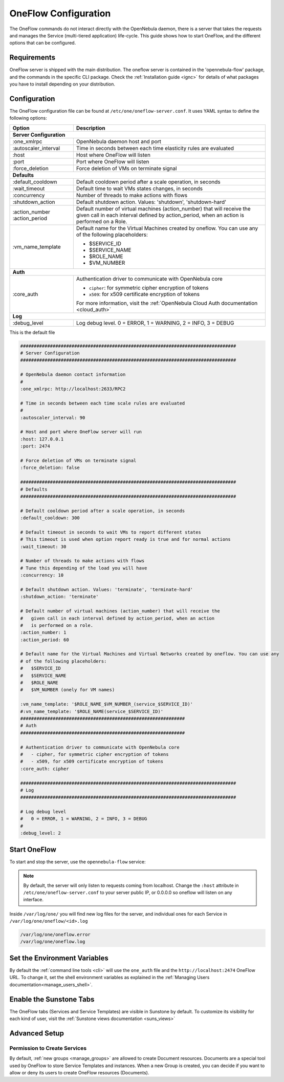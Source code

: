 .. _appflow_configure:

=====================
OneFlow Configuration
=====================

The OneFlow commands do not interact directly with the OpenNebula daemon, there is a server that takes the requests and manages the Service (multi-tiered application) life-cycle. This guide shows how to start OneFlow, and the different options that can be configured.

Requirements
============

OneFlow server is shipped with the main distribution. The oneflow server is contained in the 'opennebula-flow' package, and the commands in the specific CLI package. Check the :ref:`Installation guide <ignc>` for details of what packages you have to install depending on your distribution.

Configuration
=============

The OneFlow configuration file can be found at ``/etc/one/oneflow-server.conf``. It uses YAML syntax to define the following options:

+-----------------------+-------------------------------------------------------------------------------------------------------------------------------------------------------------------------+
|        Option         |                                                                               Description                                                                               |
+=======================+=========================================================================================================================================================================+
| **Server Configuration**                                                                                                                                                                        |
+-----------------------+-------------------------------------------------------------------------------------------------------------------------------------------------------------------------+
| :one\_xmlrpc          | OpenNebula daemon host and port                                                                                                                                         |
+-----------------------+-------------------------------------------------------------------------------------------------------------------------------------------------------------------------+
| :autoscaler\_interval | Time in seconds between each time elasticity rules are evaluated                                                                                                        |
+-----------------------+-------------------------------------------------------------------------------------------------------------------------------------------------------------------------+
| :host                 | Host where OneFlow will listen                                                                                                                                          |
+-----------------------+-------------------------------------------------------------------------------------------------------------------------------------------------------------------------+
| :port                 | Port where OneFlow will listen                                                                                                                                          |
+-----------------------+-------------------------------------------------------------------------------------------------------------------------------------------------------------------------+
| :force_deletion       | Force deletion of VMs on terminate signal                                                                                                                               |
+-----------------------+-------------------------------------------------------------------------------------------------------------------------------------------------------------------------+
| **Defaults**                                                                                                                                                                                    |
+-----------------------+-------------------------------------------------------------------------------------------------------------------------------------------------------------------------+
| :default\_cooldown    | Default cooldown period after a scale operation, in seconds                                                                                                             |
+-----------------------+-------------------------------------------------------------------------------------------------------------------------------------------------------------------------+
| :wait_timeout         | Default time to wait VMs states changes, in seconds                                                                                                                     |
+-----------------------+-------------------------------------------------------------------------------------------------------------------------------------------------------------------------+
| :concurrency          | Number of threads to make actions with flows                                                                                                                            |
+-----------------------+-------------------------------------------------------------------------------------------------------------------------------------------------------------------------+
| :shutdown\_action     | Default shutdown action. Values: 'shutdown', 'shutdown-hard'                                                                                                            |
+-----------------------+-------------------------------------------------------------------------------------------------------------------------------------------------------------------------+
| :action\_number       | Default number of virtual machines (action\_number) that will receive the given call in each interval defined by action\_period, when an action is performed on a Role. |
| :action\_period       |                                                                                                                                                                         |
+-----------------------+-------------------------------------------------------------------------------------------------------------------------------------------------------------------------+
| :vm\_name\_template   | Default name for the Virtual Machines created by oneflow. You can use any of the following placeholders:                                                                |
|                       |                                                                                                                                                                         |
|                       | - $SERVICE_ID                                                                                                                                                           |
|                       | - $SERVICE_NAME                                                                                                                                                         |
|                       | - $ROLE_NAME                                                                                                                                                            |
|                       | - $VM_NUMBER                                                                                                                                                            |
+-----------------------+-------------------------------------------------------------------------------------------------------------------------------------------------------------------------+
| **Auth**                                                                                                                                                                                        |
+-----------------------+-------------------------------------------------------------------------------------------------------------------------------------------------------------------------+
| :core\_auth           | Authentication driver to communicate with OpenNebula core                                                                                                               |
|                       |                                                                                                                                                                         |
|                       | * ``cipher``: for symmetric cipher encryption of tokens                                                                                                                 |
|                       | * ``x509``: for x509 certificate encryption of tokens                                                                                                                   |
|                       |                                                                                                                                                                         |
|                       | For more information, visit the :ref:`OpenNebula Cloud Auth documentation <cloud_auth>`                                                                                 |
+-----------------------+-------------------------------------------------------------------------------------------------------------------------------------------------------------------------+
| **Log**                                                                                                                                                                                         |
+-----------------------+-------------------------------------------------------------------------------------------------------------------------------------------------------------------------+
| :debug\_level         | Log debug level. 0 = ERROR, 1 = WARNING, 2 = INFO, 3 = DEBUG                                                                                                            |
+-----------------------+-------------------------------------------------------------------------------------------------------------------------------------------------------------------------+

This is the default file

.. code-block:: yaml

    ################################################################################
    # Server Configuration
    ################################################################################

    # OpenNebula daemon contact information
    #
    :one_xmlrpc: http://localhost:2633/RPC2

    # Time in seconds between each time scale rules are evaluated
    #
    :autoscaler_interval: 90

    # Host and port where OneFlow server will run
    :host: 127.0.0.1
    :port: 2474

    # Force deletion of VMs on terminate signal
    :force_deletion: false

    ################################################################################
    # Defaults
    ################################################################################

    # Default cooldown period after a scale operation, in seconds
    :default_cooldown: 300

    # Default timeout in seconds to wait VMs to report different states
    # This timeout is used when option report ready is true and for normal actions
    :wait_timeout: 30

    # Number of threads to make actions with flows
    # Tune this depending of the load you will have
    :concurrency: 10

    # Default shutdown action. Values: 'terminate', 'terminate-hard'
    :shutdown_action: 'terminate'

    # Default number of virtual machines (action_number) that will receive the
    #   given call in each interval defined by action_period, when an action
    #   is performed on a role.
    :action_number: 1
    :action_period: 60

    # Default name for the Virtual Machines and Virtual Networks created by oneflow. You can use any
    # of the following placeholders:
    #   $SERVICE_ID
    #   $SERVICE_NAME
    #   $ROLE_NAME
    #   $VM_NUMBER (onely for VM names)

    :vm_name_template: '$ROLE_NAME_$VM_NUMBER_(service_$SERVICE_ID)'
    #:vn_name_template: '$ROLE_NAME(service_$SERVICE_ID)'
    #############################################################
    # Auth
    #############################################################

    # Authentication driver to communicate with OpenNebula core
    #   - cipher, for symmetric cipher encryption of tokens
    #   - x509, for x509 certificate encryption of tokens
    :core_auth: cipher

    ################################################################################
    # Log
    ################################################################################

    # Log debug level
    #   0 = ERROR, 1 = WARNING, 2 = INFO, 3 = DEBUG
    #
    :debug_level: 2

Start OneFlow
=============

To start and stop the server, use the ``opennebula-flow`` service:

.. prompt:: bash # auto

    # service opennebula-flow start

.. note:: By default, the server will only listen to requests coming from localhost. Change the ``:host`` attribute in ``/etc/one/oneflow-server.conf`` to your server public IP, or 0.0.0.0 so oneflow will listen on any interface.

Inside ``/var/log/one/`` you will find new log files for the server, and individual ones for each Service in ``/var/log/one/oneflow/<id>.log``

.. code::

    /var/log/one/oneflow.error
    /var/log/one/oneflow.log

Set the Environment Variables
================================================================================

By default the :ref:`command line tools <cli>` will use the ``one_auth`` file and the ``http://localhost:2474`` OneFlow URL. To change it, set the shell environment variables as explained in the :ref:`Managing Users documentation<manage_users_shell>`.

Enable the Sunstone Tabs
========================

The OneFlow tabs (Services and Service Templates) are visible in Sunstone by default. To customize its visibility for each kind of user, visit the :ref:`Sunstone views documentation <suns_views>`

Advanced Setup
==============

Permission to Create Services
--------------------------------------------------------------------------------

By default, :ref:`new groups <manage_groups>` are allowed to create Document resources. Documents are a special tool used by OneFlow to store Service Templates and instances. When a new Group is created, you can decide if you want to allow or deny its users to create OneFlow resources (Documents).
